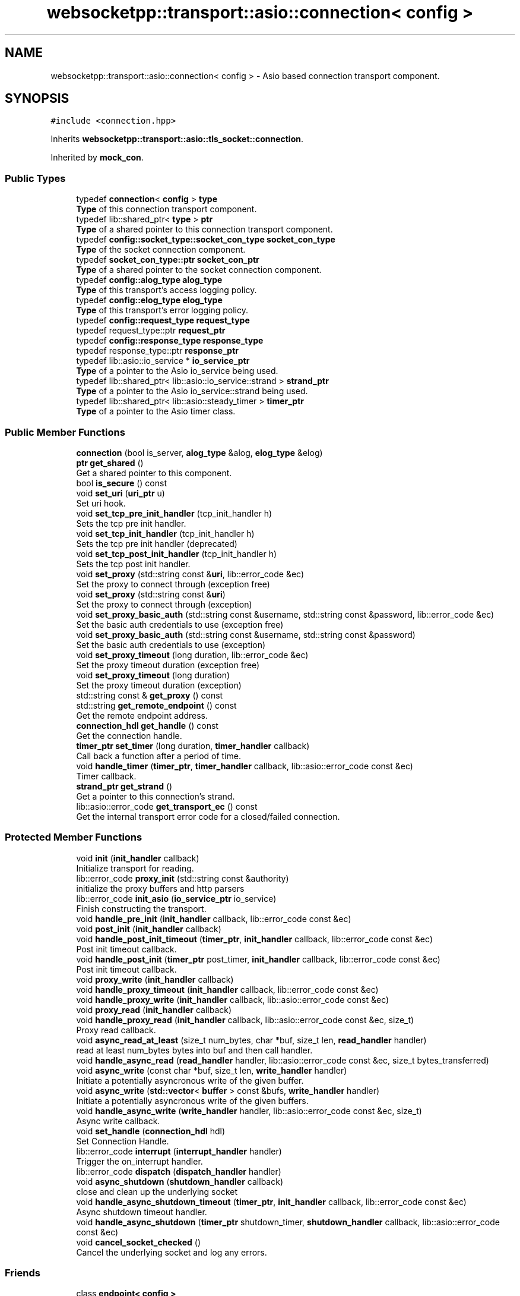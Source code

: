 .TH "websocketpp::transport::asio::connection< config >" 3 "Sun Jun 3 2018" "AcuteAngleChain" \" -*- nroff -*-
.ad l
.nh
.SH NAME
websocketpp::transport::asio::connection< config > \- Asio based connection transport component\&.  

.SH SYNOPSIS
.br
.PP
.PP
\fC#include <connection\&.hpp>\fP
.PP
Inherits \fBwebsocketpp::transport::asio::tls_socket::connection\fP\&.
.PP
Inherited by \fBmock_con\fP\&.
.SS "Public Types"

.in +1c
.ti -1c
.RI "typedef \fBconnection\fP< \fBconfig\fP > \fBtype\fP"
.br
.RI "\fBType\fP of this connection transport component\&. "
.ti -1c
.RI "typedef lib::shared_ptr< \fBtype\fP > \fBptr\fP"
.br
.RI "\fBType\fP of a shared pointer to this connection transport component\&. "
.ti -1c
.RI "typedef \fBconfig::socket_type::socket_con_type\fP \fBsocket_con_type\fP"
.br
.RI "\fBType\fP of the socket connection component\&. "
.ti -1c
.RI "typedef \fBsocket_con_type::ptr\fP \fBsocket_con_ptr\fP"
.br
.RI "\fBType\fP of a shared pointer to the socket connection component\&. "
.ti -1c
.RI "typedef \fBconfig::alog_type\fP \fBalog_type\fP"
.br
.RI "\fBType\fP of this transport's access logging policy\&. "
.ti -1c
.RI "typedef \fBconfig::elog_type\fP \fBelog_type\fP"
.br
.RI "\fBType\fP of this transport's error logging policy\&. "
.ti -1c
.RI "typedef \fBconfig::request_type\fP \fBrequest_type\fP"
.br
.ti -1c
.RI "typedef request_type::ptr \fBrequest_ptr\fP"
.br
.ti -1c
.RI "typedef \fBconfig::response_type\fP \fBresponse_type\fP"
.br
.ti -1c
.RI "typedef response_type::ptr \fBresponse_ptr\fP"
.br
.ti -1c
.RI "typedef lib::asio::io_service * \fBio_service_ptr\fP"
.br
.RI "\fBType\fP of a pointer to the Asio io_service being used\&. "
.ti -1c
.RI "typedef lib::shared_ptr< lib::asio::io_service::strand > \fBstrand_ptr\fP"
.br
.RI "\fBType\fP of a pointer to the Asio io_service::strand being used\&. "
.ti -1c
.RI "typedef lib::shared_ptr< lib::asio::steady_timer > \fBtimer_ptr\fP"
.br
.RI "\fBType\fP of a pointer to the Asio timer class\&. "
.in -1c
.SS "Public Member Functions"

.in +1c
.ti -1c
.RI "\fBconnection\fP (bool is_server, \fBalog_type\fP &alog, \fBelog_type\fP &elog)"
.br
.ti -1c
.RI "\fBptr\fP \fBget_shared\fP ()"
.br
.RI "Get a shared pointer to this component\&. "
.ti -1c
.RI "bool \fBis_secure\fP () const"
.br
.ti -1c
.RI "void \fBset_uri\fP (\fBuri_ptr\fP u)"
.br
.RI "Set uri hook\&. "
.ti -1c
.RI "void \fBset_tcp_pre_init_handler\fP (tcp_init_handler h)"
.br
.RI "Sets the tcp pre init handler\&. "
.ti -1c
.RI "void \fBset_tcp_init_handler\fP (tcp_init_handler h)"
.br
.RI "Sets the tcp pre init handler (deprecated) "
.ti -1c
.RI "void \fBset_tcp_post_init_handler\fP (tcp_init_handler h)"
.br
.RI "Sets the tcp post init handler\&. "
.ti -1c
.RI "void \fBset_proxy\fP (std::string const &\fBuri\fP, lib::error_code &ec)"
.br
.RI "Set the proxy to connect through (exception free) "
.ti -1c
.RI "void \fBset_proxy\fP (std::string const &\fBuri\fP)"
.br
.RI "Set the proxy to connect through (exception) "
.ti -1c
.RI "void \fBset_proxy_basic_auth\fP (std::string const &username, std::string const &password, lib::error_code &ec)"
.br
.RI "Set the basic auth credentials to use (exception free) "
.ti -1c
.RI "void \fBset_proxy_basic_auth\fP (std::string const &username, std::string const &password)"
.br
.RI "Set the basic auth credentials to use (exception) "
.ti -1c
.RI "void \fBset_proxy_timeout\fP (long duration, lib::error_code &ec)"
.br
.RI "Set the proxy timeout duration (exception free) "
.ti -1c
.RI "void \fBset_proxy_timeout\fP (long duration)"
.br
.RI "Set the proxy timeout duration (exception) "
.ti -1c
.RI "std::string const  & \fBget_proxy\fP () const"
.br
.ti -1c
.RI "std::string \fBget_remote_endpoint\fP () const"
.br
.RI "Get the remote endpoint address\&. "
.ti -1c
.RI "\fBconnection_hdl\fP \fBget_handle\fP () const"
.br
.RI "Get the connection handle\&. "
.ti -1c
.RI "\fBtimer_ptr\fP \fBset_timer\fP (long duration, \fBtimer_handler\fP callback)"
.br
.RI "Call back a function after a period of time\&. "
.ti -1c
.RI "void \fBhandle_timer\fP (\fBtimer_ptr\fP, \fBtimer_handler\fP callback, lib::asio::error_code const &ec)"
.br
.RI "Timer callback\&. "
.ti -1c
.RI "\fBstrand_ptr\fP \fBget_strand\fP ()"
.br
.RI "Get a pointer to this connection's strand\&. "
.ti -1c
.RI "lib::asio::error_code \fBget_transport_ec\fP () const"
.br
.RI "Get the internal transport error code for a closed/failed connection\&. "
.in -1c
.SS "Protected Member Functions"

.in +1c
.ti -1c
.RI "void \fBinit\fP (\fBinit_handler\fP callback)"
.br
.RI "Initialize transport for reading\&. "
.ti -1c
.RI "lib::error_code \fBproxy_init\fP (std::string const &authority)"
.br
.RI "initialize the proxy buffers and http parsers "
.ti -1c
.RI "lib::error_code \fBinit_asio\fP (\fBio_service_ptr\fP io_service)"
.br
.RI "Finish constructing the transport\&. "
.ti -1c
.RI "void \fBhandle_pre_init\fP (\fBinit_handler\fP callback, lib::error_code const &ec)"
.br
.ti -1c
.RI "void \fBpost_init\fP (\fBinit_handler\fP callback)"
.br
.ti -1c
.RI "void \fBhandle_post_init_timeout\fP (\fBtimer_ptr\fP, \fBinit_handler\fP callback, lib::error_code const &ec)"
.br
.RI "Post init timeout callback\&. "
.ti -1c
.RI "void \fBhandle_post_init\fP (\fBtimer_ptr\fP post_timer, \fBinit_handler\fP callback, lib::error_code const &ec)"
.br
.RI "Post init timeout callback\&. "
.ti -1c
.RI "void \fBproxy_write\fP (\fBinit_handler\fP callback)"
.br
.ti -1c
.RI "void \fBhandle_proxy_timeout\fP (\fBinit_handler\fP callback, lib::error_code const &ec)"
.br
.ti -1c
.RI "void \fBhandle_proxy_write\fP (\fBinit_handler\fP callback, lib::asio::error_code const &ec)"
.br
.ti -1c
.RI "void \fBproxy_read\fP (\fBinit_handler\fP callback)"
.br
.ti -1c
.RI "void \fBhandle_proxy_read\fP (\fBinit_handler\fP callback, lib::asio::error_code const &ec, size_t)"
.br
.RI "Proxy read callback\&. "
.ti -1c
.RI "void \fBasync_read_at_least\fP (size_t num_bytes, char *buf, size_t len, \fBread_handler\fP handler)"
.br
.RI "read at least num_bytes bytes into buf and then call handler\&. "
.ti -1c
.RI "void \fBhandle_async_read\fP (\fBread_handler\fP handler, lib::asio::error_code const &ec, size_t bytes_transferred)"
.br
.ti -1c
.RI "void \fBasync_write\fP (const char *buf, size_t len, \fBwrite_handler\fP handler)"
.br
.RI "Initiate a potentially asyncronous write of the given buffer\&. "
.ti -1c
.RI "void \fBasync_write\fP (\fBstd::vector\fP< \fBbuffer\fP > const &bufs, \fBwrite_handler\fP handler)"
.br
.RI "Initiate a potentially asyncronous write of the given buffers\&. "
.ti -1c
.RI "void \fBhandle_async_write\fP (\fBwrite_handler\fP handler, lib::asio::error_code const &ec, size_t)"
.br
.RI "Async write callback\&. "
.ti -1c
.RI "void \fBset_handle\fP (\fBconnection_hdl\fP hdl)"
.br
.RI "Set Connection Handle\&. "
.ti -1c
.RI "lib::error_code \fBinterrupt\fP (\fBinterrupt_handler\fP handler)"
.br
.RI "Trigger the on_interrupt handler\&. "
.ti -1c
.RI "lib::error_code \fBdispatch\fP (\fBdispatch_handler\fP handler)"
.br
.ti -1c
.RI "void \fBasync_shutdown\fP (\fBshutdown_handler\fP callback)"
.br
.RI "close and clean up the underlying socket "
.ti -1c
.RI "void \fBhandle_async_shutdown_timeout\fP (\fBtimer_ptr\fP, \fBinit_handler\fP callback, lib::error_code const &ec)"
.br
.RI "Async shutdown timeout handler\&. "
.ti -1c
.RI "void \fBhandle_async_shutdown\fP (\fBtimer_ptr\fP shutdown_timer, \fBshutdown_handler\fP callback, lib::asio::error_code const &ec)"
.br
.ti -1c
.RI "void \fBcancel_socket_checked\fP ()"
.br
.RI "Cancel the underlying socket and log any errors\&. "
.in -1c
.SS "Friends"

.in +1c
.ti -1c
.RI "class \fBendpoint< config >\fP"
.br
.in -1c
.SH "Detailed Description"
.PP 

.SS "template<typename config>
.br
class websocketpp::transport::asio::connection< config >"
Asio based connection transport component\&. 

\fBtransport::asio::connection\fP implements a connection transport component using Asio that works with the \fBtransport::asio::endpoint\fP endpoint transport component\&. 
.SH "Member Function Documentation"
.PP 
.SS "template<typename config > std::string \fBwebsocketpp::transport::asio::connection\fP< \fBconfig\fP >::get_remote_endpoint () const\fC [inline]\fP"

.PP
Get the remote endpoint address\&. The iostream transport has no information about the ultimate remote endpoint\&. It will return the string 'iostream transport'\&. To indicate this\&.
.PP
TODO: allow user settable remote endpoint addresses if this seems useful
.PP
\fBReturns:\fP
.RS 4
\fBA\fP string identifying the address of the remote endpoint 
.RE
.PP

.SS "template<typename config > lib::asio::error_code \fBwebsocketpp::transport::asio::connection\fP< \fBconfig\fP >::get_transport_ec () const\fC [inline]\fP"

.PP
Get the internal transport error code for a closed/failed connection\&. Retrieves a machine readable detailed error code indicating the reason that the connection was closed or failed\&. Valid only after the close or fail handler is called\&.
.PP
Primarily used if you are using mismatched asio / system_error implementations such as \fCboost::asio\fP with \fCstd::system_error\fP\&. In these cases the transport error type is different than the library error type and some WebSocket++ functions that return transport errors via the library error code type will be coerced into a catch all \fCpass_through\fP or \fCtls_error\fP error\&. This method will return the original machine readable transport error in the native type\&.
.PP
\fBSince:\fP
.RS 4
0\&.7\&.0
.RE
.PP
\fBReturns:\fP
.RS 4
Error code indicating the reason the connection was closed or failed 
.RE
.PP

.SS "template<typename config > void \fBwebsocketpp::transport::asio::connection\fP< \fBconfig\fP >::handle_async_shutdown_timeout (\fBtimer_ptr\fP, \fBinit_handler\fP callback, lib::error_code const & ec)\fC [inline]\fP, \fC [protected]\fP"

.PP
Async shutdown timeout handler\&. 
.PP
\fBParameters:\fP
.RS 4
\fIshutdown_timer\fP \fBA\fP pointer to the timer to keep it in scope 
.br
\fIcallback\fP The function to call back 
.br
\fIec\fP The status code 
.RE
.PP

.SS "template<typename config > void \fBwebsocketpp::transport::asio::connection\fP< \fBconfig\fP >::handle_async_write (\fBwrite_handler\fP handler, lib::asio::error_code const & ec, size_t)\fC [inline]\fP, \fC [protected]\fP"

.PP
Async write callback\&. 
.PP
\fBParameters:\fP
.RS 4
\fIec\fP The status code 
.br
\fIbytes_transferred\fP The number of bytes read 
.RE
.PP

.SS "template<typename config > void \fBwebsocketpp::transport::asio::connection\fP< \fBconfig\fP >::handle_post_init (\fBtimer_ptr\fP post_timer, \fBinit_handler\fP callback, lib::error_code const & ec)\fC [inline]\fP, \fC [protected]\fP"

.PP
Post init timeout callback\&. The timer pointer is included to ensure the timer isn't destroyed until after it has expired\&.
.PP
\fBParameters:\fP
.RS 4
\fIpost_timer\fP \fBPointer\fP to the timer in question 
.br
\fIcallback\fP The function to call back 
.br
\fIec\fP The status code 
.RE
.PP

.SS "template<typename config > void \fBwebsocketpp::transport::asio::connection\fP< \fBconfig\fP >::handle_post_init_timeout (\fBtimer_ptr\fP, \fBinit_handler\fP callback, lib::error_code const & ec)\fC [inline]\fP, \fC [protected]\fP"

.PP
Post init timeout callback\&. The timer pointer is included to ensure the timer isn't destroyed until after it has expired\&.
.PP
\fBParameters:\fP
.RS 4
\fIpost_timer\fP \fBPointer\fP to the timer in question 
.br
\fIcallback\fP The function to call back 
.br
\fIec\fP The status code 
.RE
.PP

.SS "template<typename config > void \fBwebsocketpp::transport::asio::connection\fP< \fBconfig\fP >::handle_proxy_read (\fBinit_handler\fP callback, lib::asio::error_code const & ec, size_t)\fC [inline]\fP, \fC [protected]\fP"

.PP
Proxy read callback\&. 
.PP
\fBParameters:\fP
.RS 4
\fIinit_handler\fP The function to call back 
.br
\fIec\fP The status code 
.br
\fIbytes_transferred\fP The number of bytes read 
.RE
.PP

.SS "template<typename config > void \fBwebsocketpp::transport::asio::connection\fP< \fBconfig\fP >::handle_timer (\fBtimer_ptr\fP, \fBtimer_handler\fP callback, lib::asio::error_code const & ec)\fC [inline]\fP"

.PP
Timer callback\&. The timer pointer is included to ensure the timer isn't destroyed until after it has expired\&.
.PP
TODO: candidate for protected status
.PP
\fBParameters:\fP
.RS 4
\fIpost_timer\fP \fBPointer\fP to the timer in question 
.br
\fIcallback\fP The function to call back 
.br
\fIec\fP The status code 
.RE
.PP

.SS "template<typename config > void \fBwebsocketpp::transport::asio::connection\fP< \fBconfig\fP >::init (\fBinit_handler\fP callback)\fC [inline]\fP, \fC [protected]\fP"

.PP
Initialize transport for reading\&. init_asio is called once immediately after construction to initialize Asio components to the io_service
.PP
The transport initialization sequence consists of the following steps:
.IP "\(bu" 2
Pre-init: the underlying socket is initialized to the point where bytes may be written\&. No bytes are actually written in this stage
.IP "\(bu" 2
Proxy negotiation: if a proxy is set, a request is made to it to start a tunnel to the final destination\&. This stage ends when the proxy is ready to forward the next byte to the remote endpoint\&.
.IP "\(bu" 2
Post-init: Perform any i/o with the remote endpoint, such as setting up tunnels for encryption\&. This stage ends when the connection is ready to read or write the WebSocket handshakes\&. At this point the original callback function is called\&. 
.PP

.SS "template<typename config > lib::error_code \fBwebsocketpp::transport::asio::connection\fP< \fBconfig\fP >::init_asio (\fBio_service_ptr\fP io_service)\fC [inline]\fP, \fC [protected]\fP"

.PP
Finish constructing the transport\&. init_asio is called once immediately after construction to initialize Asio components to the io_service\&.
.PP
\fBParameters:\fP
.RS 4
\fIio_service\fP \fBA\fP pointer to the io_service to register with this connection
.RE
.PP
\fBReturns:\fP
.RS 4
Status code for the success or failure of the initialization 
.RE
.PP

.SS "template<typename config > lib::error_code \fBwebsocketpp::transport::asio::connection\fP< \fBconfig\fP >::interrupt (\fBinterrupt_handler\fP handler)\fC [inline]\fP, \fC [protected]\fP"

.PP
Trigger the on_interrupt handler\&. This needs to be thread safe 
.SS "template<typename config > lib::error_code \fBwebsocketpp::transport::asio::connection\fP< \fBconfig\fP >::proxy_init (std::string const & authority)\fC [inline]\fP, \fC [protected]\fP"

.PP
initialize the proxy buffers and http parsers 
.PP
\fBParameters:\fP
.RS 4
\fIauthority\fP The address of the server we want the proxy to tunnel to in the format of a URI authority (host:port)
.RE
.PP
\fBReturns:\fP
.RS 4
Status code indicating what errors occurred, if any 
.RE
.PP

.SS "template<typename config > void \fBwebsocketpp::transport::asio::connection\fP< \fBconfig\fP >::set_handle (\fBconnection_hdl\fP hdl)\fC [inline]\fP, \fC [protected]\fP"

.PP
Set Connection Handle\&. See \fBcommon/connection_hdl\&.hpp\fP for information
.PP
\fBParameters:\fP
.RS 4
\fIhdl\fP \fBA\fP connection_hdl that the transport will use to refer to itself 
.RE
.PP

.SS "template<typename config > void \fBwebsocketpp::transport::asio::connection\fP< \fBconfig\fP >::set_proxy (std::string const & uri, lib::error_code & ec)\fC [inline]\fP"

.PP
Set the proxy to connect through (exception free) The URI passed should be a complete URI including scheme\&. For example: http://proxy.example.com:8080/
.PP
The proxy must be set up as an explicit (CONNECT) proxy allowed to connect to the port you specify\&. Traffic to the proxy is not encrypted\&.
.PP
\fBParameters:\fP
.RS 4
\fIuri\fP The full URI of the proxy to connect to\&.
.br
\fIec\fP \fBA\fP status value 
.RE
.PP

.SS "template<typename config > void \fBwebsocketpp::transport::asio::connection\fP< \fBconfig\fP >::set_proxy_basic_auth (std::string const & username, std::string const & password, lib::error_code & ec)\fC [inline]\fP"

.PP
Set the basic auth credentials to use (exception free) The URI passed should be a complete URI including scheme\&. For example: http://proxy.example.com:8080/
.PP
The proxy must be set up as an explicit proxy
.PP
\fBParameters:\fP
.RS 4
\fIusername\fP The username to send
.br
\fIpassword\fP The password to send
.br
\fIec\fP \fBA\fP status value 
.RE
.PP

.SS "template<typename config > void \fBwebsocketpp::transport::asio::connection\fP< \fBconfig\fP >::set_proxy_timeout (long duration, lib::error_code & ec)\fC [inline]\fP"

.PP
Set the proxy timeout duration (exception free) Duration is in milliseconds\&. Default value is based on the transport config
.PP
\fBParameters:\fP
.RS 4
\fIduration\fP The number of milliseconds to wait before aborting the proxy connection\&.
.br
\fIec\fP \fBA\fP status value 
.RE
.PP

.SS "template<typename config > void \fBwebsocketpp::transport::asio::connection\fP< \fBconfig\fP >::set_tcp_init_handler (tcp_init_handler h)\fC [inline]\fP"

.PP
Sets the tcp pre init handler (deprecated) The tcp pre init handler is called after the raw tcp connection has been established but before any additional wrappers (proxy connects, TLS handshakes, etc) have been performed\&.
.PP
\fBDeprecated\fP
.RS 4
Use set_tcp_pre_init_handler instead
.RE
.PP
.PP
\fBParameters:\fP
.RS 4
\fIh\fP The handler to call on tcp pre init\&. 
.RE
.PP

.SS "template<typename config > void \fBwebsocketpp::transport::asio::connection\fP< \fBconfig\fP >::set_tcp_post_init_handler (tcp_init_handler h)\fC [inline]\fP"

.PP
Sets the tcp post init handler\&. The tcp post init handler is called after the tcp connection has been established and all additional wrappers (proxy connects, TLS handshakes, etc have been performed\&. This is fired before any bytes are read or any WebSocket specific handshake logic has been performed\&.
.PP
\fBSince:\fP
.RS 4
0\&.3\&.0
.RE
.PP
\fBParameters:\fP
.RS 4
\fIh\fP The handler to call on tcp post init\&. 
.RE
.PP

.SS "template<typename config > void \fBwebsocketpp::transport::asio::connection\fP< \fBconfig\fP >::set_tcp_pre_init_handler (tcp_init_handler h)\fC [inline]\fP"

.PP
Sets the tcp pre init handler\&. The tcp pre init handler is called after the raw tcp connection has been established but before any additional wrappers (proxy connects, TLS handshakes, etc) have been performed\&.
.PP
\fBSince:\fP
.RS 4
0\&.3\&.0
.RE
.PP
\fBParameters:\fP
.RS 4
\fIh\fP The handler to call on tcp pre init\&. 
.RE
.PP

.SS "template<typename config > \fBtimer_ptr\fP \fBwebsocketpp::transport::asio::connection\fP< \fBconfig\fP >::set_timer (long duration, \fBtimer_handler\fP callback)\fC [inline]\fP"

.PP
Call back a function after a period of time\&. Sets a timer that calls back a function after the specified period of milliseconds\&. Returns a handle that can be used to cancel the timer\&. \fBA\fP cancelled timer will return the error code \fBerror::operation_aborted\fP \fBA\fP timer that expired will return no error\&.
.PP
\fBParameters:\fP
.RS 4
\fIduration\fP Length of time to wait in milliseconds
.br
\fIcallback\fP The function to call back when the timer has expired
.RE
.PP
\fBReturns:\fP
.RS 4
\fBA\fP handle that can be used to cancel the timer if it is no longer needed\&. 
.RE
.PP

.SS "template<typename config > void \fBwebsocketpp::transport::asio::connection\fP< \fBconfig\fP >::set_uri (\fBuri_ptr\fP u)\fC [inline]\fP"

.PP
Set uri hook\&. Called by the endpoint as a connection is being established to provide the uri being connected to to the transport layer\&.
.PP
This transport policy doesn't use the uri except to forward it to the socket layer\&.
.PP
\fBSince:\fP
.RS 4
0\&.6\&.0
.RE
.PP
\fBParameters:\fP
.RS 4
\fIu\fP The uri to set 
.RE
.PP


.SH "Author"
.PP 
Generated automatically by Doxygen for AcuteAngleChain from the source code\&.
